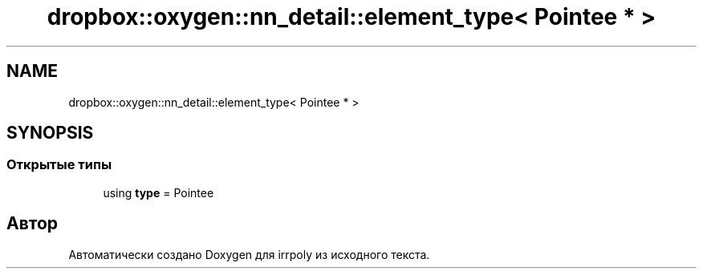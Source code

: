.TH "dropbox::oxygen::nn_detail::element_type< Pointee * >" 3 "Чт 23 Апр 2020" "Version 2.0.0" "irrpoly" \" -*- nroff -*-
.ad l
.nh
.SH NAME
dropbox::oxygen::nn_detail::element_type< Pointee * >
.SH SYNOPSIS
.br
.PP
.SS "Открытые типы"

.in +1c
.ti -1c
.RI "using \fBtype\fP = Pointee"
.br
.in -1c

.SH "Автор"
.PP 
Автоматически создано Doxygen для irrpoly из исходного текста\&.
